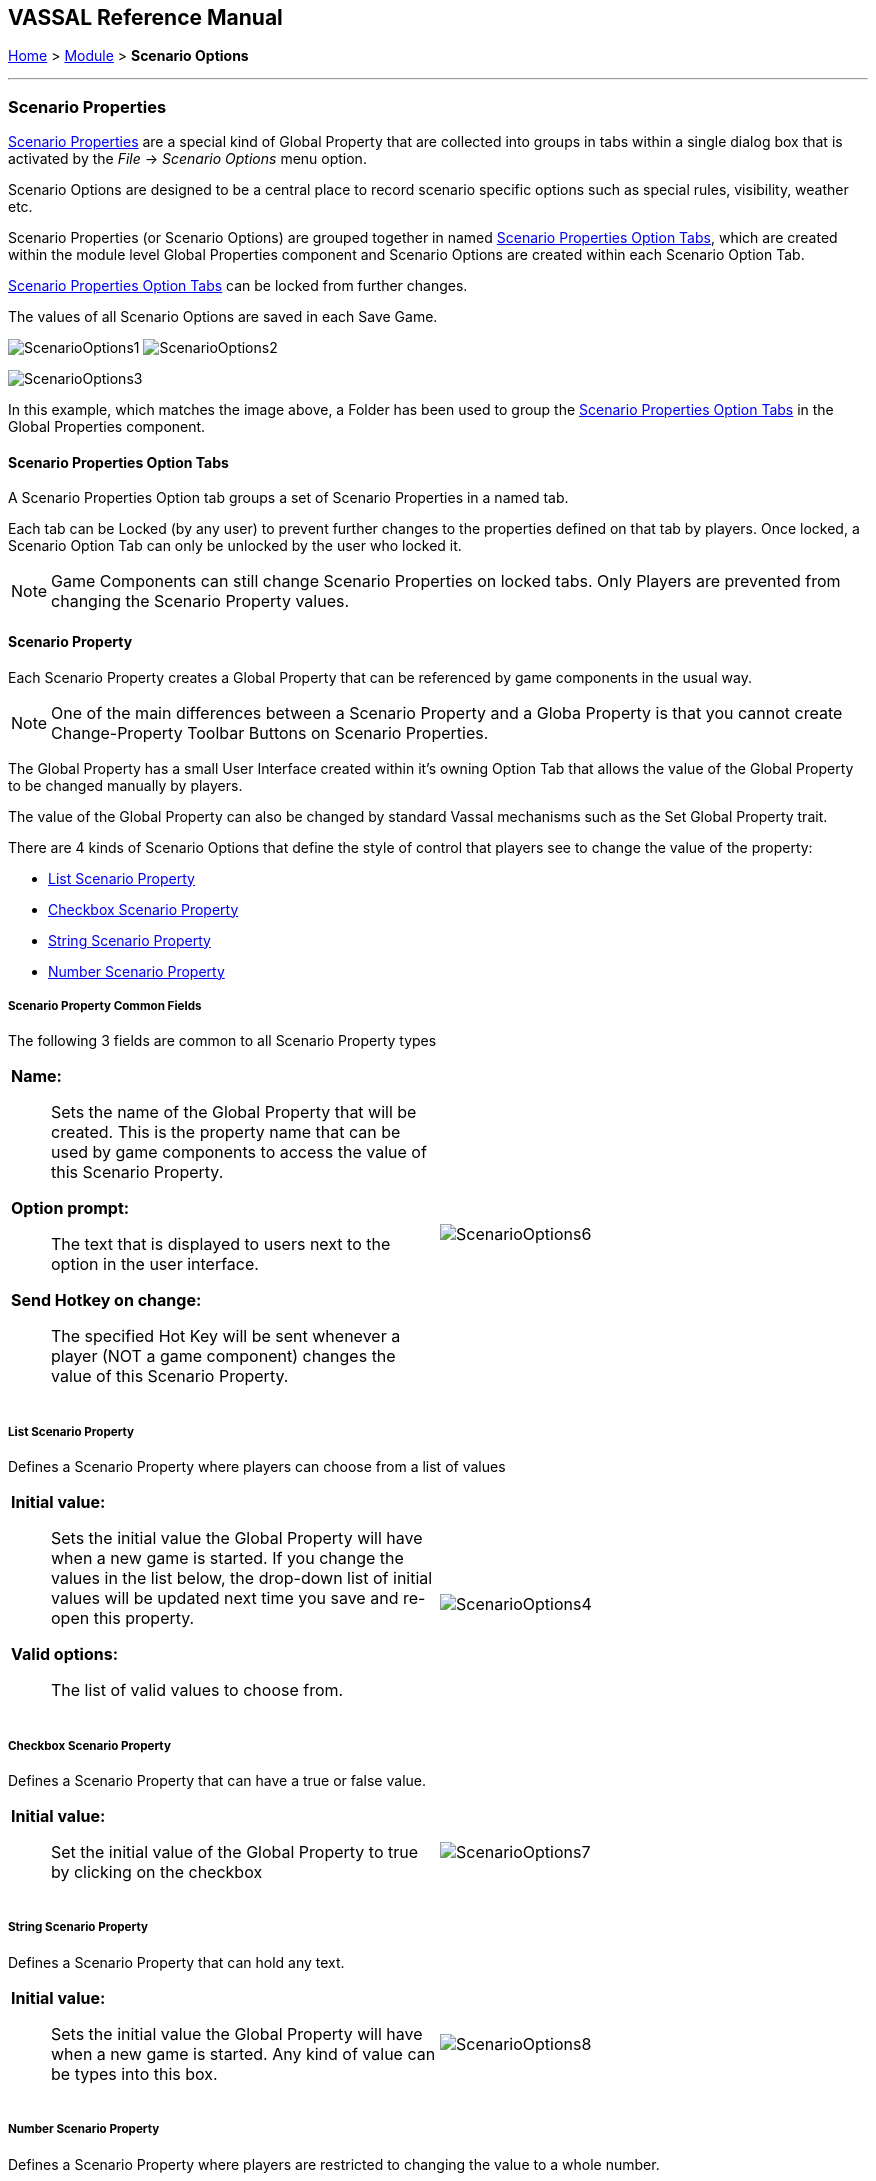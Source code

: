 == VASSAL Reference Manual
[#top]

[.small]#<<index.adoc#toc,Home>> > <<GameModule.adoc#top,Module>> > *Scenario Options*#

'''''

=== Scenario Properties

<<ScenarioProperties.adoc#ScenarioProperty,Scenario Properties>> are a special kind of Global Property that are collected into groups in tabs within a single dialog box that is activated by the _File_ -> _Scenario Options_ menu option.

Scenario Options are designed to be a central place to record scenario specific options such as special rules, visibility, weather etc.

Scenario Properties (or Scenario Options) are grouped together in named <<ScenarioProperties.adoc#ScenarioPropertiesOptionTab,Scenario Properties Option Tabs>>, which are created within the module level Global Properties component and Scenario Options are created within each Scenario Option Tab.

<<ScenarioProperties.adoc#ScenarioPropertiesOptionTab,Scenario Properties Option Tabs>> can be locked from further changes.

The values of all Scenario Options are saved in each Save Game.

image:images/ScenarioOptions1.png[] image:images/ScenarioOptions2.png[]

image:images/ScenarioOptions3.png[]

In this example, which matches the image above, a Folder has been used to group the <<ScenarioProperties.adoc#ScenarioPropertiesOptionTab,Scenario Properties Option Tabs>> in the Global Properties component.

[#ScenarioPropertiesOptionTab]
==== Scenario Properties Option Tabs
A Scenario Properties Option tab groups a set of Scenario Properties in a named tab.

Each tab can be Locked (by any user) to prevent further changes to the properties defined on that tab by players. Once locked, a Scenario Option Tab can only be unlocked by the user who locked it.

NOTE: Game Components can still change Scenario Properties on locked tabs. Only Players are prevented from changing the Scenario Property values.

[#ScenarioProperty]
==== Scenario Property

Each Scenario Property creates a Global Property that can be referenced by game components in the usual way.

NOTE: One of the main differences between a Scenario Property and a Globa Property is that you cannot create Change-Property Toolbar Buttons on Scenario Properties.

The Global Property has a small User Interface created within it's owning Option Tab that allows the value of the Global Property to be changed manually by players.

The value of the Global Property can also be changed by standard Vassal mechanisms such as the Set Global Property trait.

There are 4 kinds of Scenario Options that define the style of control that players see to change the value of the property:

* <<ScenarioProperties.adoc#ListScenarioProperty,List Scenario Property>>
* <<ScenarioProperties.adoc#CheckboxScenarioProperty,Checkbox Scenario Property>>
* <<ScenarioProperties.adoc#StringScenarioProperty,String Scenario Property>>
* <<ScenarioProperties.adoc#NumberScenarioProperty,Number Scenario Property>>

===== Scenario Property Common Fields
The following 3 fields are common to all Scenario Property types

[width="100%",cols="50%a,50%a",]
|===
|

*Name:*:: Sets the name of the Global Property that will be created. This is the property name that can be used by game components to access the value of this Scenario Property.

*Option prompt:*:: The text that is displayed to users next to the option in the user interface.

*Send Hotkey on change:*:: The specified Hot Key will be sent whenever a player (NOT a game component) changes the value of this Scenario Property.

|image:images/ScenarioOptions6.png[]

|===


[#ListScenarioProperty]
===== List Scenario Property
Defines a Scenario Property where players can choose from a list of values

[width="100%",cols="50%a,50%a",]
|===
|

*Initial value:*:: Sets the initial value the Global Property will have when a new game is started. If you change the values in the list below, the drop-down list of initial values will be updated next time you save and re-open this property.

*Valid options:*:: The list of valid values to choose from.

|image:images/ScenarioOptions4.png[]

|===

[#CheckboxScenarioProperty]
===== Checkbox Scenario Property

Defines a Scenario Property that can have a true or false value.

[width="100%",cols="50%a,50%a",]
|===
|

*Initial value:*:: Set the initial value of the Global Property to true by clicking on the checkbox

|image:images/ScenarioOptions7.png[]

|===

[#StringScenarioProperty]
===== String Scenario Property

Defines a Scenario Property that can hold any text.

[width="100%",cols="50%a,50%a",]
|===
|

*Initial value:*:: Sets the initial value the Global Property will have when a new game is started. Any kind of value can be types into this box.

|image:images/ScenarioOptions8.png[]

|===

[#NumberScenarioProperty]
===== Number Scenario Property
Defines a Scenario Property where players are restricted to changing the value to a whole number.

[width="100%",cols="50%a,50%a",]
|===
|

*Initial value:*:: Sets the initial value the Global Property will have when a new game is started. Any kind of value can be types into this box, but only whole numbers will be saved when OK is clicked.

|image:images/ScenarioOptions5.png[]

|===